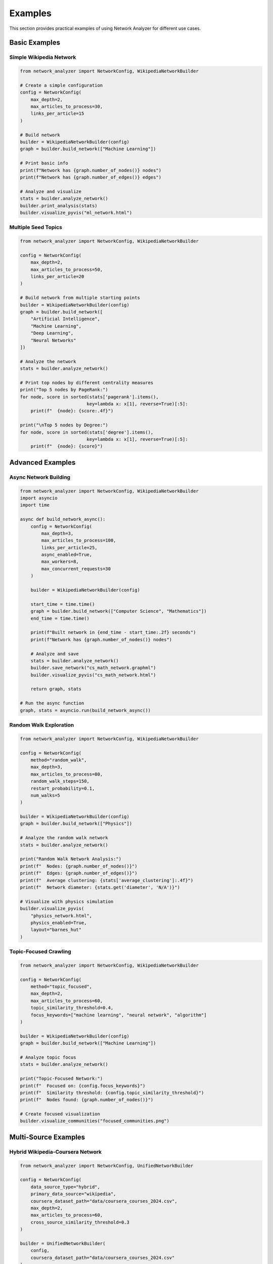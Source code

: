 Examples
========

This section provides practical examples of using Network Analyzer for different use cases.

Basic Examples
--------------

Simple Wikipedia Network
~~~~~~~~~~~~~~~~~~~~~~~~

.. code-block:: python

    from network_analyzer import NetworkConfig, WikipediaNetworkBuilder
    
    # Create a simple configuration
    config = NetworkConfig(
        max_depth=2,
        max_articles_to_process=30,
        links_per_article=15
    )
    
    # Build network
    builder = WikipediaNetworkBuilder(config)
    graph = builder.build_network(["Machine Learning"])
    
    # Print basic info
    print(f"Network has {graph.number_of_nodes()} nodes")
    print(f"Network has {graph.number_of_edges()} edges")
    
    # Analyze and visualize
    stats = builder.analyze_network()
    builder.print_analysis(stats)
    builder.visualize_pyvis("ml_network.html")

Multiple Seed Topics
~~~~~~~~~~~~~~~~~~~

.. code-block:: python

    from network_analyzer import NetworkConfig, WikipediaNetworkBuilder
    
    config = NetworkConfig(
        max_depth=2,
        max_articles_to_process=50,
        links_per_article=20
    )
    
    # Build network from multiple starting points
    builder = WikipediaNetworkBuilder(config)
    graph = builder.build_network([
        "Artificial Intelligence",
        "Machine Learning",
        "Deep Learning",
        "Neural Networks"
    ])
    
    # Analyze the network
    stats = builder.analyze_network()
    
    # Print top nodes by different centrality measures
    print("Top 5 nodes by PageRank:")
    for node, score in sorted(stats['pagerank'].items(), 
                             key=lambda x: x[1], reverse=True)[:5]:
        print(f"  {node}: {score:.4f}")
    
    print("\nTop 5 nodes by Degree:")
    for node, score in sorted(stats['degree'].items(), 
                             key=lambda x: x[1], reverse=True)[:5]:
        print(f"  {node}: {score}")

Advanced Examples
-----------------

Async Network Building
~~~~~~~~~~~~~~~~~~~~~

.. code-block:: python

    from network_analyzer import NetworkConfig, WikipediaNetworkBuilder
    import asyncio
    import time
    
    async def build_network_async():
        config = NetworkConfig(
            max_depth=3,
            max_articles_to_process=100,
            links_per_article=25,
            async_enabled=True,
            max_workers=8,
            max_concurrent_requests=30
        )
        
        builder = WikipediaNetworkBuilder(config)
        
        start_time = time.time()
        graph = builder.build_network(["Computer Science", "Mathematics"])
        end_time = time.time()
        
        print(f"Built network in {end_time - start_time:.2f} seconds")
        print(f"Network has {graph.number_of_nodes()} nodes")
        
        # Analyze and save
        stats = builder.analyze_network()
        builder.save_network("cs_math_network.graphml")
        builder.visualize_pyvis("cs_math_network.html")
        
        return graph, stats
    
    # Run the async function
    graph, stats = asyncio.run(build_network_async())

Random Walk Exploration
~~~~~~~~~~~~~~~~~~~~~~

.. code-block:: python

    from network_analyzer import NetworkConfig, WikipediaNetworkBuilder
    
    config = NetworkConfig(
        method="random_walk",
        max_depth=3,
        max_articles_to_process=80,
        random_walk_steps=150,
        restart_probability=0.1,
        num_walks=5
    )
    
    builder = WikipediaNetworkBuilder(config)
    graph = builder.build_network(["Physics"])
    
    # Analyze the random walk network
    stats = builder.analyze_network()
    
    print("Random Walk Network Analysis:")
    print(f"  Nodes: {graph.number_of_nodes()}")
    print(f"  Edges: {graph.number_of_edges()}")
    print(f"  Average clustering: {stats['average_clustering']:.4f}")
    print(f"  Network diameter: {stats.get('diameter', 'N/A')}")
    
    # Visualize with physics simulation
    builder.visualize_pyvis(
        "physics_network.html",
        physics_enabled=True,
        layout="barnes_hut"
    )

Topic-Focused Crawling
~~~~~~~~~~~~~~~~~~~~~

.. code-block:: python

    from network_analyzer import NetworkConfig, WikipediaNetworkBuilder
    
    config = NetworkConfig(
        method="topic_focused",
        max_depth=2,
        max_articles_to_process=60,
        topic_similarity_threshold=0.4,
        focus_keywords=["machine learning", "neural network", "algorithm"]
    )
    
    builder = WikipediaNetworkBuilder(config)
    graph = builder.build_network(["Machine Learning"])
    
    # Analyze topic focus
    stats = builder.analyze_network()
    
    print("Topic-Focused Network:")
    print(f"  Focused on: {config.focus_keywords}")
    print(f"  Similarity threshold: {config.topic_similarity_threshold}")
    print(f"  Nodes found: {graph.number_of_nodes()}")
    
    # Create focused visualization
    builder.visualize_communities("focused_communities.png")

Multi-Source Examples
---------------------

Hybrid Wikipedia-Coursera Network
~~~~~~~~~~~~~~~~~~~~~~~~~~~~~~~~~

.. code-block:: python

    from network_analyzer import NetworkConfig, UnifiedNetworkBuilder
    
    config = NetworkConfig(
        data_source_type="hybrid",
        primary_data_source="wikipedia",
        coursera_dataset_path="data/coursera_courses_2024.csv",
        max_depth=2,
        max_articles_to_process=60,
        cross_source_similarity_threshold=0.3
    )
    
    builder = UnifiedNetworkBuilder(
        config, 
        coursera_dataset_path="data/coursera_courses_2024.csv"
    )
    
    # Build hybrid network
    graph = builder.build_network([
        "Python Programming",
        "Data Science",
        "Machine Learning"
    ])
    
    # Analyze multi-source network
    stats = builder.analyze_network()
    
    print("Hybrid Network Analysis:")
    print(f"  Total nodes: {graph.number_of_nodes()}")
    print(f"  Total edges: {graph.number_of_edges()}")
    
    # Identify nodes by source
    wikipedia_nodes = [n for n, d in graph.nodes(data=True) 
                      if d.get('source') == 'wikipedia']
    coursera_nodes = [n for n, d in graph.nodes(data=True) 
                     if d.get('source') == 'coursera']
    
    print(f"  Wikipedia nodes: {len(wikipedia_nodes)}")
    print(f"  Coursera nodes: {len(coursera_nodes)}")
    
    # Visualize with source-based coloring
    builder.visualize_pyvis("hybrid_network.html")

Influence Propagation Analysis
~~~~~~~~~~~~~~~~~~~~~~~~~~~~~

.. code-block:: python

    from network_analyzer import NetworkConfig, UnifiedNetworkBuilder
    
    config = NetworkConfig(
        data_source_type="hybrid",
        primary_data_source="wikipedia",
        coursera_dataset_path="data/coursera_courses_2024.csv",
        max_depth=2,
        max_articles_to_process=80
    )
    
    builder = UnifiedNetworkBuilder(
        config,
        coursera_dataset_path="data/coursera_courses_2024.csv"
    )
    
    # Build network
    graph = builder.build_network([
        "Python Programming",
        "Machine Learning",
        "Data Analysis"
    ])
    
    # Analyze influence propagation
    influence_results = builder.analyze_influence_propagation(
        seed_nodes=["Python Programming"],
        model="independent_cascade",
        num_simulations=200,
        activation_probability=0.1
    )
    
    print("Influence Propagation Results:")
    print(f"  Seed nodes: {influence_results['seed_nodes']}")
    print(f"  Final infected: {influence_results['final_infected_count']}")
    print(f"  Propagation steps: {influence_results['propagation_steps']}")
    
    # Visualize influence propagation
    builder.visualize_influence_propagation(
        influence_results,
        "influence_propagation.png"
    )

Analysis Examples
-----------------

Community Detection
~~~~~~~~~~~~~~~~~~~

.. code-block:: python

    from network_analyzer import NetworkConfig, WikipediaNetworkBuilder
    
    config = NetworkConfig(
        max_depth=3,
        max_articles_to_process=100,
        links_per_article=30,
        community_algorithm="louvain",
        resolution=1.2
    )
    
    builder = WikipediaNetworkBuilder(config)
    graph = builder.build_network([
        "Computer Science",
        "Mathematics",
        "Physics",
        "Biology"
    ])
    
    # Detect communities
    communities = builder.detect_communities()
    
    print("Community Detection Results:")
    print(f"  Number of communities: {len(communities)}")
    
    # Print top communities by size
    community_sizes = [(i, len(community)) for i, community in enumerate(communities)]
    community_sizes.sort(key=lambda x: x[1], reverse=True)
    
    for i, (comm_id, size) in enumerate(community_sizes[:5]):
        print(f"  Community {comm_id}: {size} nodes")
        # Show first few nodes in community
        sample_nodes = list(communities[comm_id])[:3]
        print(f"    Sample nodes: {', '.join(sample_nodes)}")
    
    # Visualize communities
    builder.visualize_communities("communities_large.png")

Centrality Analysis
~~~~~~~~~~~~~~~~~~

.. code-block:: python

    from network_analyzer import NetworkConfig, WikipediaNetworkBuilder
    
    config = NetworkConfig(
        max_depth=2,
        max_articles_to_process=60,
        centrality_measures=["degree", "pagerank", "betweenness", "closeness"]
    )
    
    builder = WikipediaNetworkBuilder(config)
    graph = builder.build_network(["Artificial Intelligence"])
    
    # Calculate all centrality measures
    stats = builder.analyze_network()
    
    # Compare centrality rankings
    measures = ["degree", "pagerank", "betweenness", "closeness"]
    
    print("Top 5 nodes by different centrality measures:")
    for measure in measures:
        print(f"\n{measure.capitalize()}:")
        centrality_data = stats[measure]
        top_nodes = sorted(centrality_data.items(), 
                          key=lambda x: x[1], reverse=True)[:5]
        
        for node, score in top_nodes:
            print(f"  {node}: {score:.4f}")

Network Comparison
~~~~~~~~~~~~~~~~~

.. code-block:: python

    from network_analyzer import NetworkConfig, WikipediaNetworkBuilder
    
    def compare_networks(topics1, topics2, name1, name2):
        config = NetworkConfig(
            max_depth=2,
            max_articles_to_process=50,
            links_per_article=20
        )
        
        # Build two networks
        builder1 = WikipediaNetworkBuilder(config)
        graph1 = builder1.build_network(topics1)
        stats1 = builder1.analyze_network()
        
        builder2 = WikipediaNetworkBuilder(config)
        graph2 = builder2.build_network(topics2)
        stats2 = builder2.analyze_network()
        
        # Compare networks
        print(f"Network Comparison: {name1} vs {name2}")
        print(f"{'Metric':<20} {'Network 1':<15} {'Network 2':<15}")
        print("-" * 50)
        
        metrics = [
            ("Nodes", graph1.number_of_nodes(), graph2.number_of_nodes()),
            ("Edges", graph1.number_of_edges(), graph2.number_of_edges()),
            ("Density", stats1['density'], stats2['density']),
            ("Avg Clustering", stats1['average_clustering'], stats2['average_clustering']),
            ("Communities", len(stats1['communities']), len(stats2['communities']))
        ]
        
        for metric, val1, val2 in metrics:
            print(f"{metric:<20} {val1:<15} {val2:<15}")
        
        return graph1, graph2, stats1, stats2
    
    # Compare AI vs Biology networks
    ai_topics = ["Artificial Intelligence", "Machine Learning"]
    bio_topics = ["Biology", "Genetics", "Evolution"]
    
    g1, g2, s1, s2 = compare_networks(ai_topics, bio_topics, "AI", "Biology")

Visualization Examples
---------------------

Custom Visualization
~~~~~~~~~~~~~~~~~~~~

.. code-block:: python

    from network_analyzer import NetworkConfig, WikipediaNetworkBuilder
    
    config = NetworkConfig(
        max_depth=2,
        max_articles_to_process=40,
        visualization_layout="force_atlas2",
        node_size_method="pagerank",
        color_scheme="community"
    )
    
    builder = WikipediaNetworkBuilder(config)
    graph = builder.build_network(["Data Science"])
    
    # Create custom visualization
    builder.visualize_pyvis(
        "custom_network.html",
        layout="force_atlas2",
        physics_enabled=True,
        node_size_method="pagerank",
        edge_smooth=True,
        show_buttons=True
    )

Static Network Plots
~~~~~~~~~~~~~~~~~~~

.. code-block:: python

    import matplotlib.pyplot as plt
    from network_analyzer import NetworkConfig, WikipediaNetworkBuilder
    
    config = NetworkConfig(
        max_depth=2,
        max_articles_to_process=30
    )
    
    builder = WikipediaNetworkBuilder(config)
    graph = builder.build_network(["Machine Learning"])
    
    # Create static visualization using matplotlib
    stats = builder.analyze_network()
    
    # Plot degree distribution
    degrees = [d for n, d in graph.degree()]
    plt.figure(figsize=(10, 6))
    plt.hist(degrees, bins=20, edgecolor='black')
    plt.xlabel('Degree')
    plt.ylabel('Frequency')
    plt.title('Degree Distribution')
    plt.savefig('degree_distribution.png')
    plt.close()
    
    # Plot centrality correlation
    pagerank = stats['pagerank']
    degree = stats['degree']
    
    # Get common nodes
    common_nodes = set(pagerank.keys()) & set(degree.keys())
    pr_values = [pagerank[node] for node in common_nodes]
    deg_values = [degree[node] for node in common_nodes]
    
    plt.figure(figsize=(8, 6))
    plt.scatter(deg_values, pr_values, alpha=0.6)
    plt.xlabel('Degree Centrality')
    plt.ylabel('PageRank')
    plt.title('Centrality Correlation')
    plt.savefig('centrality_correlation.png')
    plt.close()

Performance Examples
--------------------

Batch Processing
~~~~~~~~~~~~~~~

.. code-block:: python

    from network_analyzer import NetworkConfig, WikipediaNetworkBuilder
    import time
    
    def batch_process_topics(topic_groups):
        config = NetworkConfig(
            max_depth=2,
            max_articles_to_process=40,
            async_enabled=True,
            max_workers=6
        )
        
        results = {}
        
        for group_name, topics in topic_groups.items():
            print(f"Processing {group_name}...")
            start_time = time.time()
            
            builder = WikipediaNetworkBuilder(config)
            graph = builder.build_network(topics)
            stats = builder.analyze_network()
            
            end_time = time.time()
            
            results[group_name] = {
                'graph': graph,
                'stats': stats,
                'processing_time': end_time - start_time
            }
            
            print(f"  Completed in {end_time - start_time:.2f} seconds")
            print(f"  Network: {graph.number_of_nodes()} nodes, {graph.number_of_edges()} edges")
        
        return results
    
    # Define topic groups
    topic_groups = {
        'AI': ['Artificial Intelligence', 'Machine Learning'],
        'Science': ['Physics', 'Chemistry', 'Biology'],
        'Technology': ['Computer Science', 'Software Engineering'],
        'Mathematics': ['Mathematics', 'Statistics', 'Calculus']
    }
    
    # Process all groups
    results = batch_process_topics(topic_groups)
    
    # Compare results
    print("\nBatch Processing Summary:")
    for group_name, data in results.items():
        graph = data['graph']
        time_taken = data['processing_time']
        print(f"{group_name}: {graph.number_of_nodes()} nodes in {time_taken:.2f}s")

Memory Management
~~~~~~~~~~~~~~~~

.. code-block:: python

    from network_analyzer import NetworkConfig, WikipediaNetworkBuilder
    import gc
    import psutil
    import os
    
    def memory_efficient_processing():
        config = NetworkConfig(
            max_depth=1,  # Reduced depth
            max_articles_to_process=20,  # Smaller batch size
            cache_enabled=False  # Disable cache to save memory
        )
        
        topics = ["Machine Learning", "Deep Learning", "Neural Networks"]
        
        for topic in topics:
            print(f"Processing {topic}...")
            
            # Check memory before
            process = psutil.Process(os.getpid())
            memory_before = process.memory_info().rss / 1024 / 1024  # MB
            
            # Build network
            builder = WikipediaNetworkBuilder(config)
            graph = builder.build_network([topic])
            
            # Quick analysis
            stats = builder.analyze_network()
            print(f"  {graph.number_of_nodes()} nodes, {graph.number_of_edges()} edges")
            
            # Save results
            builder.save_network(f"{topic.replace(' ', '_')}.graphml")
            
            # Check memory after
            memory_after = process.memory_info().rss / 1024 / 1024  # MB
            print(f"  Memory used: {memory_after - memory_before:.2f} MB")
            
            # Clean up
            del builder, graph, stats
            gc.collect()
    
    memory_efficient_processing()

Error Handling Examples
----------------------

Robust Network Building
~~~~~~~~~~~~~~~~~~~~~~

.. code-block:: python

    from network_analyzer import NetworkConfig, WikipediaNetworkBuilder
    from network_analyzer.core.exceptions import NetworkAnalyzerError
    import logging
    
    # Set up logging
    logging.basicConfig(level=logging.INFO)
    logger = logging.getLogger(__name__)
    
    def robust_network_building(topics, max_retries=3):
        config = NetworkConfig(
            max_depth=2,
            max_articles_to_process=50,
            request_delay=0.2  # Slower requests to avoid rate limiting
        )
        
        for attempt in range(max_retries):
            try:
                logger.info(f"Attempt {attempt + 1} to build network for {topics}")
                
                builder = WikipediaNetworkBuilder(config)
                graph = builder.build_network(topics)
                
                # Validate the network
                if graph.number_of_nodes() == 0:
                    raise ValueError("Empty network generated")
                
                logger.info(f"Successfully built network with {graph.number_of_nodes()} nodes")
                return graph, builder
                
            except NetworkAnalyzerError as e:
                logger.error(f"Network Analyzer error on attempt {attempt + 1}: {e}")
                if attempt == max_retries - 1:
                    raise
                
            except Exception as e:
                logger.error(f"Unexpected error on attempt {attempt + 1}: {e}")
                if attempt == max_retries - 1:
                    raise
        
        return None, None
    
    # Use robust building
    try:
        graph, builder = robust_network_building(["Machine Learning"])
        if graph:
            stats = builder.analyze_network()
            builder.visualize_pyvis("robust_network.html")
    except Exception as e:
        logger.error(f"Failed to build network after all retries: {e}")

This comprehensive set of examples demonstrates the versatility and power of Network Analyzer across different use cases and scenarios.